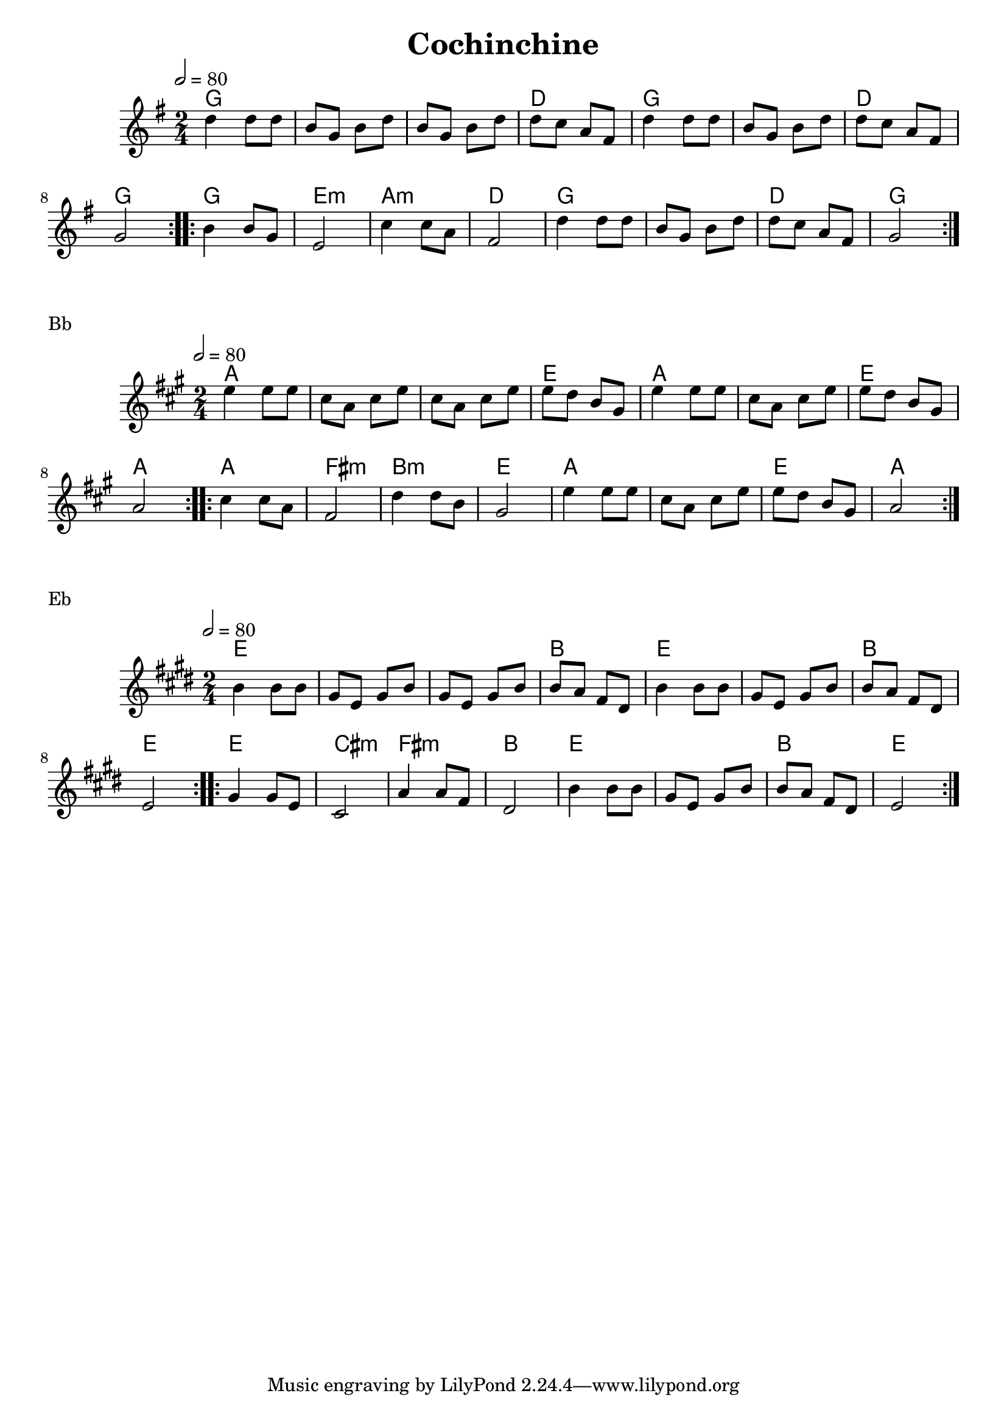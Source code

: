 \version "2.22"

\header {
  title = "Cochinchine"
}

melody = \relative {
  \key g \major
  \time 2/4
  \tempo 2 = 80
  \repeat volta 2
  { d''4 d8 d | b g b d | b g  b d | d c a fis | d'4 d8 d | b g b d | d c a fis | g2 }
  \repeat volta 2
  { b4 b8 g | e2 | c'4 c8 a | fis2 | d'4 d8 d | b g b d | d c a fis | g2 }
}

chordz = \chords { \repeat volta 2 { g2 | s | s | d | g | s | d | g }
		   \repeat volta 2 { g | e:m | a:m | d | g | s | d | g }
		 }


\score {
  <<
    \new ChordNames \chordz
    \new Staff \melody
  >>
}
\markup { Bb }
\score {
  \transpose c d
  <<
    \new ChordNames \chordz
    \new Staff \melody
  >>
}
\markup { Eb }
\score {
  \transpose ees c
  <<
    \new ChordNames \chordz
    \new Staff \melody
  >>
}
\score {
  \unfoldRepeats
  <<
    \new ChordNames \chordz
    \new Staff \melody
  >>
  \midi { }
}

